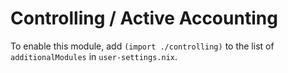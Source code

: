 * Controlling / Active Accounting

To enable this module, add ~(import ./controlling)~ to the list of
~additionalModules~ in =user-settings.nix=.

